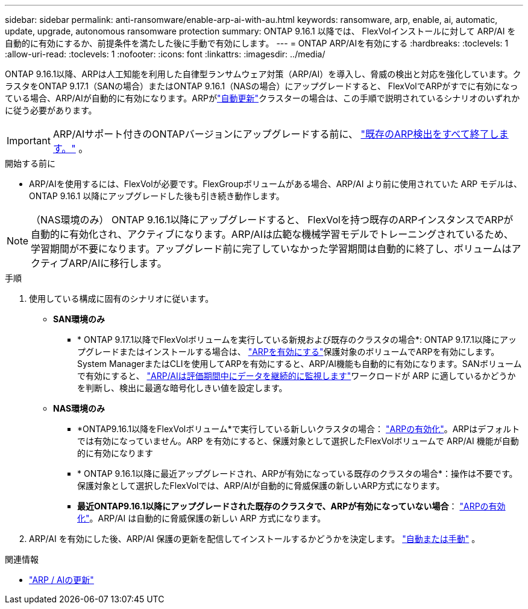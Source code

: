 ---
sidebar: sidebar 
permalink: anti-ransomware/enable-arp-ai-with-au.html 
keywords: ransomware, arp, enable, ai, automatic, update, upgrade, autonomous ransomware protection 
summary: ONTAP 9.16.1 以降では、 FlexVolインストールに対して ARP/AI を自動的に有効にするか、前提条件を満たした後に手動で有効にします。 
---
= ONTAP ARP/AIを有効にする
:hardbreaks:
:toclevels: 1
:allow-uri-read: 
:toclevels: 1
:nofooter: 
:icons: font
:linkattrs: 
:imagesdir: ../media/


[role="lead"]
ONTAP 9.16.1以降、ARPは人工知能を利用した自律型ランサムウェア対策（ARP/AI）を導入し、脅威の検出と対応を強化しています。クラスタをONTAP 9.17.1（SANの場合）またはONTAP 9.16.1（NASの場合）にアップグレードすると、 FlexVolでARPがすでに有効になっている場合、ARP/AIが自動的に有効になります。ARPがlink:../update/enable-automatic-updates-task.html["自動更新"]クラスターの場合は、この手順で説明されているシナリオのいずれかに従う必要があります。


IMPORTANT: ARP/AIサポート付きのONTAPバージョンにアップグレードする前に、 link:../upgrade/arp-warning-clear.html["既存のARP検出をすべて終了します。"] 。

.開始する前に
* ARP/AIを使用するには、FlexVolが必要です。FlexGroupボリュームがある場合、ARP/AI より前に使用されていた ARP モデルは、 ONTAP 9.16.1 以降にアップグレードした後も引き続き動作します。



NOTE: （NAS環境のみ） ONTAP 9.16.1以降にアップグレードすると、 FlexVolを持つ既存のARPインスタンスでARPが自動的に有効化され、アクティブになります。ARP/AIは広範な機械学習モデルでトレーニングされているため、学習期間が不要になります。アップグレード前に完了していなかった学習期間は自動的に終了し、ボリュームはアクティブARP/AIに移行します。

.手順
. 使用している構成に固有のシナリオに従います。
+
** *SAN環境のみ*
+
*** * ONTAP 9.17.1以降でFlexVolボリュームを実行している新規および既存のクラスタの場合*: ONTAP 9.17.1以降にアップグレードまたはインストールする場合は、 link:enable-task.html["ARPを有効にする"]保護対象のボリュームでARPを有効にします。System ManagerまたはCLIを使用してARPを有効にすると、ARP/AI機能も自動的に有効になります。SANボリュームで有効にすると、 link:respond-san-entropy-eval-period.html["ARP/AIは評価期間中にデータを継続的に監視します"]ワークロードが ARP に適しているかどうかを判断し、検出に最適な暗号化しきい値を設定します。


** *NAS環境のみ*
+
*** *ONTAP9.16.1以降をFlexVolボリューム*で実行している新しいクラスタの場合： link:enable-task.html["ARPの有効化"]。ARPはデフォルトでは有効になっていません。ARP を有効にすると、保護対象として選択したFlexVolボリュームで ARP/AI 機能が自動的に有効になります
*** * ONTAP 9.16.1以降に最近アップグレードされ、ARPが有効になっている既存のクラスタの場合*：操作は不要です。保護対象として選択したFlexVolでは、ARP/AIが自動的に脅威保護の新しいARP方式になります。
*** *最近ONTAP9.16.1以降にアップグレードされた既存のクラスタで、ARPが有効になっていない場合*： link:enable-task.html["ARPの有効化"]。ARP/AI は自動的に脅威保護の新しい ARP 方式になります。




. ARP/AI を有効にした後、ARP/AI 保護の更新を配信してインストールするかどうかを決定します。 link:arp-ai-automatic-updates.html["自動または手動"] 。


.関連情報
* link:arp-ai-automatic-updates.html["ARP / AIの更新"]

